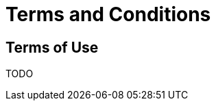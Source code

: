 = Terms and Conditions
:toc: macro
:toc-title:
:encoding: utf-8
:lang: en

//[[terms-of-use]]
== Terms of Use

TODO
